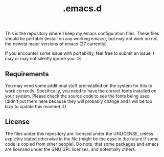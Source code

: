 #+title: .emacs.d

This is the repository where I keep my emacs configuration files.  
These files should be portable (install on any working emacs), but may not work on not the newest major versions of emacs (27 currently).

If you encounter some issue with portability, feel free to submit an issue, I may or may not silently ignore you. :3
** Requirements
   You may need some additional stuff preinstalled on the system for this to work correctly.  
   Specifically, you need to have the correct fonts installed on your system.
   Please check the source code to see the fonts being used (didn't put them here because they
   will probably change and I will be too lazy to update this readme) :O

** License   
  The files under this repository are licensed under the UNLICENSE,
  unless explicitly stated otherwise in the file (might be the case
  in the future if some code is copied from other people).
  Do note, that some packages and emacs are licensed under the GNU GPL licenses,
  and potentially others.
  
